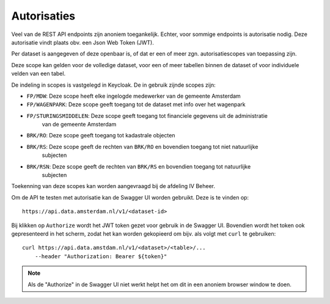 Autorisaties
============

Veel van de REST API endpoints zijn anoniem toegankelijk. Echter, voor sommige endpoints
is autorisatie nodig. Deze autorisatie vindt plaats obv. een Json Web Token (JWT).

Per dataset is aangegeven of deze openbaar is, of dat er een of meer zgn. autorisatiescopes 
van toepassing zijn.

Deze scope kan gelden voor de volledige dataset, voor een of meer tabellen binnen de dataset
of voor individuele velden van een tabel.

De indeling in scopes is vastgelegd in Keycloak. De in gebruik zijnde scopes zijn:

* ``FP/MDW``: Deze scope heeft elke ingelogde medewerker van de gemeente Amsterdam
* ``FP/WAGENPARK``: Deze scope geeft toegang tot de dataset met info over het wagenpark
* ``FP/STURINGSMIDDELEN``: Deze scope geeft toegang tot financiele gegevens uit de administratie
    van de gemeente Amsterdam
* ``BRK/RO``: Deze scope geeft toegang tot kadastrale objecten
* ``BRK/RS``: Deze scope geeft de rechten van ``BRK/RO`` en bovendien toegang tot niet natuurlijke 
              subjecten
* ``BRK/RSN``: Deze scope geeft de rechten van ``BRK/RS`` en bovendien toegang tot natuurlijke 
              subjecten



Toekenning van deze scopes kan worden aangevraagd bij de afdeling IV Beheer.


Om de API te testen met autorisatie kan de Swagger UI worden gebruikt. Deze
is te vinden op::

    https://api.data.amsterdam.nl/v1/<dataset-id>

Bij klikken op ``Authorize`` wordt het JWT token gezet voor gebruik in de Swagger UI.
Bovendien wordt het token ook gepresenteerd in het scherm, zodat het kan worden gekopieerd
om bijv. als volgt met ``curl`` te gebruiken::

    curl https://api.data.amstdam.nl/v1/<dataset>/<table>/...
        --header "Authorization: Bearer ${token}"


.. note::
    Als de "Authorize" in de Swagger UI niet werkt helpt het om dit in een anoniem browser window
    te doen.
